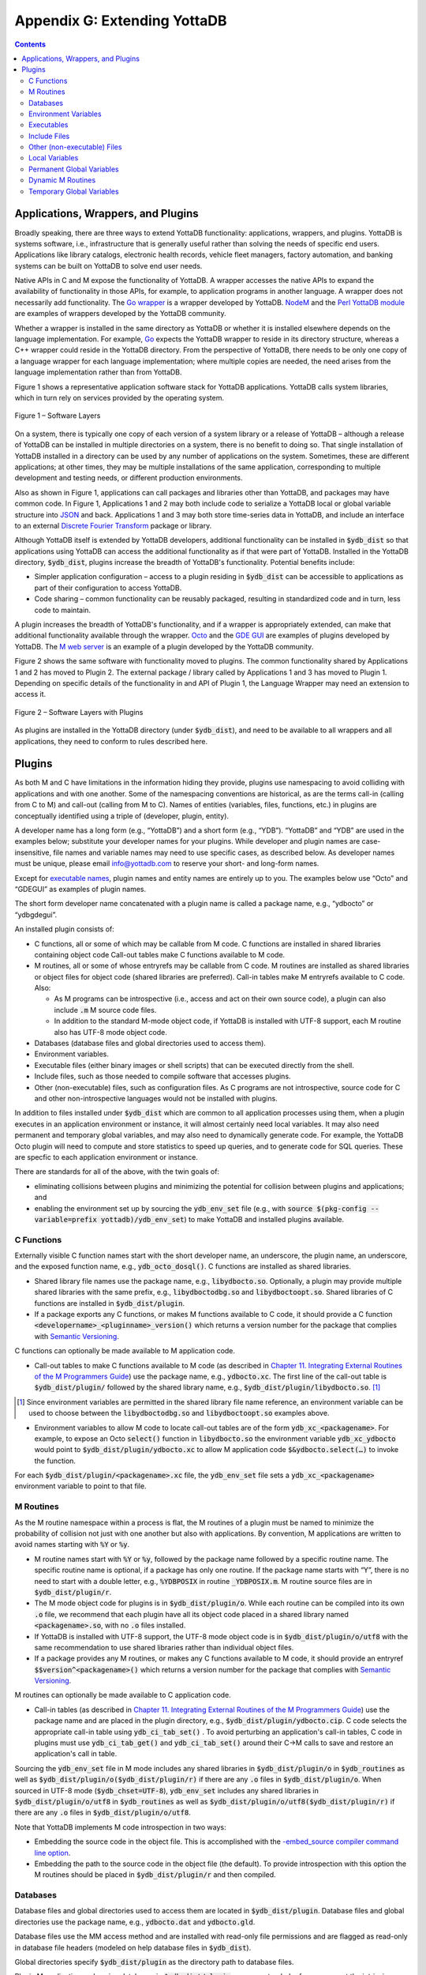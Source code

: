 .. ###############################################################
.. #                                                             #
.. # Copyright (c) 2019-2022 YottaDB LLC and/or its subsidiaries.#
.. # All rights reserved.                                        #
.. #                                                             #
.. #     This document contains the intellectual property        #
.. #     of its copyright holder(s), and is made available       #
.. #     under a license.  If you do not know the terms of       #
.. #     the license, please stop and do not read further.       #
.. #                                                             #
.. ###############################################################

.. index::
   Extending YottaDB

=============================
Appendix G: Extending YottaDB
=============================

.. contents::
   :depth: 2

-----------------------------------
Applications, Wrappers, and Plugins
-----------------------------------

Broadly speaking, there are three ways to extend YottaDB functionality: applications, wrappers, and plugins.  YottaDB is systems software, i.e., infrastructure that is generally useful rather than solving the needs of specific end users. Applications like library catalogs, electronic health records, vehicle fleet managers, factory automation, and banking systems can be built on YottaDB to solve end user needs.

Native APIs in C and M expose the functionality of YottaDB. A wrapper accesses the native APIs to expand the availability of functionality in those APIs, for example, to application programs in another language. A wrapper does not necessarily add functionality. The `Go wrapper <https://docs.yottadb.com/MultiLangProgGuide/goprogram.html>`_ is a wrapper developed by YottaDB. `NodeM <https://github.com/dlwicksell/nodem>`_ and the `Perl YottaDB module <https://metacpan.org/pod/YottaDB>`_ are examples of wrappers developed by the YottaDB community.

Whether a wrapper is installed in the same directory as YottaDB or whether it is installed elsewhere depends on the language implementation. For example, `Go <https://golang.org>`_ expects the YottaDB wrapper to reside in its directory structure, whereas a C++ wrapper could reside in the YottaDB directory. From the perspective of YottaDB, there needs to be only one copy of a language wrapper for each language implementation; where multiple copies are needed, the need arises from the language implementation rather than from YottaDB.

Figure 1 shows a representative application software stack for YottaDB applications. YottaDB calls system libraries, which in turn rely on services provided by the operating system.

.. figure:: ArchitectureBasic.svg
    :width: 75%
    :align: center
    :alt: Figure 1 – Software Layers

    Figure 1 – Software Layers

On a system, there is typically one copy of each version of a system library or a release of YottaDB – although a release of YottaDB can be installed in multiple directories on a system, there is no benefit to doing so. That single installation of YottaDB installed in a directory can be used by any number of applications on the system. Sometimes, these are different applications; at other times, they may be multiple installations of the same application, corresponding to multiple development and testing needs, or different production environments.

Also as shown in Figure 1, applications can call packages and libraries other than YottaDB, and packages may have common code. In Figure 1, Applications 1 and 2 may both include code to serialize a YottaDB local or global variable structure into `JSON <https://json.org>`_ and back. Applications 1 and 3 may both store time-series data in YottaDB, and include an interface to an external `Discrete Fourier Transform <https://en.wikipedia.org/wiki/Discrete_Fourier_transform>`_ package or library.

Although YottaDB itself is extended by YottaDB developers, additional functionality can be installed in :code:`$ydb_dist` so that applications using YottaDB can access the additional functionality as if that were part of YottaDB.  Installed in the YottaDB directory, :code:`$ydb_dist`, plugins increase the breadth of YottaDB's functionality. Potential benefits include:

- Simpler application configuration – access to a plugin residing in :code:`$ydb_dist` can be accessible to applications as part of their configuration to access YottaDB.
- Code sharing – common functionality can be reusably packaged, resulting in standardized code and in turn, less code to maintain.

A plugin increases the breadth of YottaDB's functionality, and if a wrapper is appropriately extended, can make that additional functionality available through the wrapper. `Octo <https://gitlab.com/YottaDB/DBMS/YDBOcto>`_ and the `GDE GUI <https://gitlab.com/YottaDB/UI/YDBGDEGUI>`_ are examples of plugins developed by YottaDB. The `M web server <https://github.com/shabiel/M-Web-Server>`_ is an example of a plugin developed by the YottaDB community.

Figure 2 shows the same software with functionality moved to plugins. The common functionality shared by Applications 1 and 2 has moved to Plugin 2. The external package / library called by Applications 1 and 3 has moved to Plugin 1. Depending on specific details of the functionality in and API of Plugin 1, the Language Wrapper may need an extension to access it.

.. figure:: ArchitecturePlugin.svg
    :width: 75%
    :align: center
    :alt: Figure 1 – Software Layers with Plugins

    Figure 2 – Software Layers with Plugins

As plugins are installed in the YottaDB directory (under :code:`$ydb_dist`), and need to be available to all wrappers and all applications, they need to conform to rules described here.

-------
Plugins
-------

As both M and C have limitations in the information hiding they provide, plugins use namespacing to avoid colliding with applications and with one another. Some of the namespacing conventions are historical, as are the terms call-in (calling from C to M) and call-out (calling from M to C). Names of entities (variables, files, functions, etc.) in plugins are conceptually identified using a triple of (developer, plugin, entity).

A developer name has a long form (e.g., “YottaDB”) and a short form (e.g., “YDB”). “YottaDB” and “YDB” are used in the examples below; substitute your developer names for your plugins.  While developer and plugin names are case-insensitive, file names and variable names may need to use specific cases, as described below.  As developer names must be unique, please email info@yottadb.com to reserve your short- and long-form names.

Except for `executable names`_, plugin names and entity names are entirely up to you. The examples below use “Octo” and “GDEGUI” as examples of plugin names.

The short form developer name concatenated with a plugin name is called a package name, e.g., “ydbocto” or “ydbgdegui”.

An installed plugin consists of:

- C functions, all or some of which may be callable from M code. C functions are installed in shared libraries containing object code Call-out tables make C functions available to M code.

- M routines, all or some of whose entryrefs may be callable from C code. M routines are installed as shared libraries or object files for object code (shared libraries are preferred). Call-in tables make M entryrefs available to C code. Also:

  - As M programs can be introspective (i.e., access and act on their own source code), a plugin can also include :code:`.m` M source code files.
  - In addition to the standard M-mode object code, if YottaDB is installed with UTF-8 support, each M routine also has UTF-8 mode object code.

- Databases (database files and global directories used to access them).

- Environment variables.

- Executable files (either binary images or shell scripts) that can be executed directly from the shell.

- Include files, such as those needed to compile software that accesses plugins.

- Other (non-executable) files, such as configuration files. As C programs are not introspective, source code for C and other non-introspective languages would not be installed with plugins.

In addition to files installed under :code:`$ydb_dist` which are common to all application processes using them, when a plugin executes in an application environment or instance, it will almost certainly need local variables. It may also need permanent and temporary global variables, and may also need to dynamically generate code. For example, the YottaDB Octo plugin will need to compute and store statistics to speed up queries, and to generate code for SQL queries. These are specfic to each application environment or instance.

There are standards for all of the above, with the twin goals of:

- eliminating collisions between plugins and minimizing the potential for collision between plugins and applications; and

- enabling the environment set up by sourcing the :code:`ydb_env_set` file (e.g., with :code:`source $(pkg-config --variable=prefix yottadb)/ydb_env_set`) to make YottaDB and installed plugins available.

+++++++++++
C Functions
+++++++++++

Externally visible C function names start with the short developer name, an underscore, the plugin name, an underscore, and the exposed function name, e.g., :code:`ydb_octo_dosql()`. C functions are installed as shared libraries.

- Shared library file names use the package name, e.g., :code:`libydbocto.so`. Optionally, a plugin may provide multiple shared libraries with the same prefix, e.g., :code:`libydboctodbg.so` and :code:`libydboctoopt.so`. Shared libraries of C functions are installed in :code:`$ydb_dist/plugin`.

- If a package exports any C functions, or makes M functions available to C code, it should provide a C function :code:`<developername>_<pluginname>_version()` which returns a version number for the package that complies with `Semantic Versioning <https://semver.org/>`_.

C functions can optionally be made available to M application code.

- Call-out tables to make C functions available to M code (as described in `Chapter 11. Integrating External Routines of the M Programmers Guide <../ProgrammersGuide/extrout.html>`_) use the package name, e.g., :code:`ydbocto.xc`. The first line of the call-out table is :code:`$ydb_dist/plugin/` followed by the shared library name, e.g., :code:`$ydb_dist/plugin/libydbocto.so`. [#]_

.. [#] Since environment variables are permitted in the shared library
  file name reference, an environment variable can be used to choose
  between the :code:`libydboctodbg.so` and :code:`libydboctoopt.so`
  examples above.

- Environment variables to allow M code to locate call-out tables are of the form :code:`ydb_xc_<packagename>`. For example, to expose an Octo :code:`select()` function in :code:`libydbocto.so` the environment variable :code:`ydb_xc_ydbocto` would point to :code:`$ydb_dist/plugin/ydbocto.xc` to allow M application code :code:`$&ydbocto.select(…)` to invoke the function.

For each :code:`$ydb_dist/plugin/<packagename>.xc` file, the :code:`ydb_env_set` file sets a :code:`ydb_xc_<packagename>` environment variable to point to that file.

++++++++++
M Routines
++++++++++

As the M routine namespace within a process is flat, the M routines of a plugin must be named to minimize the probability of collision not just with one another but also with applications. By convention, M applications are written to avoid names starting with :code:`%Y` or :code:`%y`.

- M routine names start with :code:`%Y` or :code:`%y`, followed by the package name followed by a specific routine name. The specific routine name is optional, if a package has only one routine.  If the package name starts with “Y”, there is no need to start with a double letter, e.g., :code:`%YDBPOSIX` in routine :code:`_YDBPOSIX.m`. M routine source files are in :code:`$ydb_dist/plugin/r`.

- The M mode object code for plugins is in :code:`$ydb_dist/plugin/o`. While each routine can be compiled into its own :code:`.o` file, we recommend that each plugin have all its object code placed in a shared library named :code:`<packagename>.so`, with no :code:`.o` files installed.

- If YottaDB is installed with UTF-8 support, the UTF-8 mode object code is in :code:`$ydb_dist/plugin/o/utf8` with the same recommendation to use shared libraries rather than individual object files.

- If a package provides any M routines, or makes any C functions available to M code, it should provide an entryref :code:`$$version^<packagename>()` which returns a version number for the package that complies with `Semantic Versioning <https://semver.org/>`_.

M routines can optionally be made available to C application code.

- Call-in tables (as described in `Chapter 11. Integrating External Routines of the M Programmers Guide <../ProgrammersGuide/extrout.html>`_) use the package name and are placed in the plugin directory, e.g., :code:`$ydb_dist/plugin/ydbocto.cip`. C code selects the appropriate call-in table using :code:`ydb_ci_tab_set()` .  To avoid perturbing an application's call-in tables, C code in plugins must use :code:`ydb_ci_tab_get()` and :code:`ydb_ci_tab_set()` around their C→M calls to save and restore an application's call in table.

Sourcing the :code:`ydb_env_set` file in M mode includes any shared libraries in :code:`$ydb_dist/plugin/o` in :code:`$ydb_routines` as well as :code:`$ydb_dist/plugin/o($ydb_dist/plugin/r)` if there are any :code:`.o` files in :code:`$ydb_dist/plugin/o`. When sourced in UTF-8 mode (:code:`$ydb_chset=UTF-8`), :code:`ydb_env_set` includes any shared libraries in :code:`$ydb_dist/plugin/o/utf8` in :code:`$ydb_routines` as well as :code:`$ydb_dist/plugin/o/utf8($ydb_dist/plugin/r)` if there are any :code:`.o` files in :code:`$ydb_dist/plugin/o/utf8`.

Note that YottaDB implements M code introspection in two ways:

- Embedding the source code in the object file. This is accomplished with the `-embed_source compiler command line option <../ProgrammersGuide/devcycle.html#no-embed-src>`_.

- Embedding the path to the source code in the object file (the default). To provide introspection with this option the M routines should be placed in :code:`$ydb_dist/plugin/r` and then compiled.

+++++++++
Databases
+++++++++

Database files and global directories used to access them are located in :code:`$ydb_dist/plugin`. Database files and global directories use the package name, e.g., :code:`ydbocto.dat` and :code:`ydbocto.gld`.

Database files use the MM access method and are installed with read-only file permissions and are flagged as read-only in database file headers (modeled on help database files in :code:`$ydb_dist`).

Global directories specify :code:`$ydb_dist/plugin` as the directory path to database files.

Plugin M application code using databases in :code:`$ydb_dist/plugin` can use extended references or set the intrinsic special variable :code:`$zgbldir` and restore it after use. Plugin C application code must set :code:`$zgbldir` and restore it after use. As global directories provide complete global variable name isolation, plugins are free to use global variable names of their choice.

+++++++++++++++++++++
Environment Variables
+++++++++++++++++++++

While there is no YottaDB restriction on environment variables, our recommendation is to use environment variables consisting of the developer name, an underscore, the package name, and a variable name, e.g., :code:`ydb_gdegui_html` in the (admittedly unlikely) event that the YottaDB GDE GUI has an option to optimize for different levels of the HTML standard.

.. _executable names:

.. _executables:

+++++++++++
Executables
+++++++++++

Executables are files that can be directly executed from the shell. Executables are free to use package names, e.g., :code:`ydbocto` or :code:`ydbgdegui`. To reserve an executable name that is not a package name, please contact us at info@yottadb.com.

You may have an executable that is an executable shell script (or any script starting with :code:`#!` for which Linux provides an interpreter that sets up an environment and then calls a binary executable. To implement this, create the shell script with the package name, invoking the binary executable as :code:`$ydb_dist/plugin/bin/<packagename>.bin`.

Sourcing the :code:`ydb_env_set` file creates aliases for all executable files in :code:`$ydb_dist/plugin/bin` except executable :code:`.bin` files.

Other than :code:`.bin` files, executable files provided by packages should have a :code:`--version` or :code:`-v` command line option that reports a version number for the package that complies with `Semantic Versioning <https://semver.org/>`_.

+++++++++++++
Include Files
+++++++++++++

Include (header) files with templates and prototypes are optionally prefixed with a traditional prefix for the language (e.g., :code:`lib`), the package name, and optionally, additional names if a package has more than one include file. Include files are placed in :code:`$ydb_dist/plugin/inc`. For example, if there were a YottaDB time-series package called :code:`Times`, its C header file might be :code:`$ydb_dist/plugin/inc/libydbtimes.h`.

++++++++++++++++++++++++++++
Other (non-executable) Files
++++++++++++++++++++++++++++

Non-executable files (e.g., configuration files, meta data, header files) belong in the directory :code:`$db_dist/plugin/etc/<packagename>`. When creating the package name directory, the package installer should create the :code:`etc` sub-directory if it does not exist. Package installers must ensure that files in this directory do not have any execute bits set.

+++++++++++++++
Local Variables
+++++++++++++++

M code in plugins must NEW local variables that are not needed beyond the QUIT from the entryref call.

C code in plugins and M code that needs configuration or other state beyond the QUIT from an entryref call can use local variables prefixed with :code:`%y` followed by the package name. For package names starting with “Y”, there is no need to double that initial letter.

.. _permanent global variable:

++++++++++++++++++++++++++
Permanent Global Variables
++++++++++++++++++++++++++

“Permanent” global variables are those which should persist beyond the lifetime of current processes, and which should be replicated, for example, global variables storing cross references to accelerate queries. Global variables used by plugins use :code:`^%y` followed by the package name. In this case, the “y” *must* be lower case. For package names starting with “Y”, there is no need to double that initial letter.

++++++++++++++++++
Dynamic M Routines
++++++++++++++++++

Dynamically generated M routines go in the first source directory specified by :code:`$zroutines`.  To find the first source directory of $zroutines, discard any leading space separated pieces that end in :code:`.so`. Then take the shorter of (a) the the first space separated piece or (b) the first close parenthesis separated piece. From that piece, take the last open parenthesis separated piece. Discard any trailing asterisk (*).

There is no need to explicitly compile dynamically generated M routines, which will automatically be compiled on first use.

++++++++++++++++++++++++++
Temporary Global Variables
++++++++++++++++++++++++++

Temporary global variables are those which need not persist beyond the lifetime of current processes and need not be replicated, for example for multiple processes (or threads within a process) to collaborate on a computation such as a query which can be accelerated by having multiple parallel computations whose results can combined to produce a final result.

For temporary global variables, use :code:`mktemp -d` (or equivalent alternative) to create a temporary directory, preferably in non-persistent storage (so that if the system crashes, there is not a need to separately delete the space). In that directory, create a global directory file and database using the MM access method.

If an application uses a `permanent global variable`_ to share the location of the temporary directory, remember to include logic in the design of the plugin to delete the information once the temporary directory is no longer relevant.
